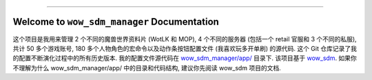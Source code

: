 
.. image:: https://readthedocs.org/projects/wow-sdm-manager/badge/?version=latest
    :target: https://wow-sdm-manager.readthedocs.io/en/latest/
    :alt: Documentation Status

.. image:: https://github.com/MacHu-GWU/wow_sdm_manager-project/workflows/CI/badge.svg
    :target: https://github.com/MacHu-GWU/wow_sdm_manager-project/actions?query=workflow:CI

.. image:: https://codecov.io/gh/MacHu-GWU/wow_sdm_manager-project/branch/main/graph/badge.svg
    :target: https://codecov.io/gh/MacHu-GWU/wow_sdm_manager-project

.. image:: https://img.shields.io/pypi/v/wow-sdm-manager.svg
    :target: https://pypi.python.org/pypi/wow-sdm-manager

.. image:: https://img.shields.io/pypi/l/wow-sdm-manager.svg
    :target: https://pypi.python.org/pypi/wow-sdm-manager

.. image:: https://img.shields.io/pypi/pyversions/wow-sdm-manager.svg
    :target: https://pypi.python.org/pypi/wow-sdm-manager

.. image:: https://img.shields.io/badge/Release_History!--None.svg?style=social
    :target: https://github.com/MacHu-GWU/wow_sdm_manager-project/blob/main/release-history.rst

.. image:: https://img.shields.io/badge/STAR_Me_on_GitHub!--None.svg?style=social
    :target: https://github.com/MacHu-GWU/wow_sdm_manager-project

------

.. image:: https://img.shields.io/badge/Link-Document-blue.svg
    :target: https://wow-sdm-manager.readthedocs.io/en/latest/

.. image:: https://img.shields.io/badge/Link-API-blue.svg
    :target: https://wow-sdm-manager.readthedocs.io/en/latest/py-modindex.html

.. image:: https://img.shields.io/badge/Link-Install-blue.svg
    :target: `install`_

.. image:: https://img.shields.io/badge/Link-GitHub-blue.svg
    :target: https://github.com/MacHu-GWU/wow_sdm_manager-project

.. image:: https://img.shields.io/badge/Link-Submit_Issue-blue.svg
    :target: https://github.com/MacHu-GWU/wow_sdm_manager-project/issues

.. image:: https://img.shields.io/badge/Link-Request_Feature-blue.svg
    :target: https://github.com/MacHu-GWU/wow_sdm_manager-project/issues

.. image:: https://img.shields.io/badge/Link-Download-blue.svg
    :target: https://pypi.org/pypi/wow-sdm-manager#files


Welcome to ``wow_sdm_manager`` Documentation
==============================================================================
.. image:: https://wow-sdm-manager.readthedocs.io/en/latest/_static/wow_sdm_manager-logo.png
    :target: https://wow-sdm-manager.readthedocs.io/en/latest/

这个项目是我用来管理 2 个不同的魔兽世界资料片 (WotLK 和 MOP), 4 个不同的服务器 (包括一个 retail 官服和 3 个不同的私服), 共计 50 多个游戏账号, 180 多个人物角色的宏命令以及动作条按钮配置文件 (我喜欢玩多开单刷) 的源代码. 这个 Git 仓库记录了我的配置不断演化过程中的所有历史版本. 我的配置文件源代码在 `wow_sdm_manager/app/ <https://github.com/MacHu-GWU/wow_sdm_manager-project/tree/main/wow_sdm_manager/app>`_ 目录下. 该项目基于 `wow_sdm <https://github.com/MacHu-GWU/wow_sdm-project>`_. 如果你不理解为什么 wow_sdm_manager/app/ 中的目录和代码结构, 建议你先阅读 wow_sdm 项目的文档.

